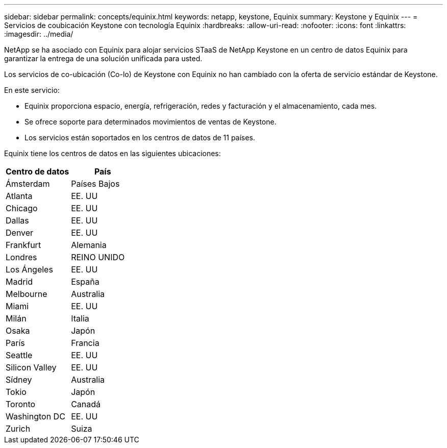 ---
sidebar: sidebar 
permalink: concepts/equinix.html 
keywords: netapp, keystone, Equinix 
summary: Keystone y Equinix 
---
= Servicios de coubicación Keystone con tecnología Equinix
:hardbreaks:
:allow-uri-read: 
:nofooter: 
:icons: font
:linkattrs: 
:imagesdir: ../media/


[role="lead"]
NetApp se ha asociado con Equinix para alojar servicios STaaS de NetApp Keystone en un centro de datos Equinix para garantizar la entrega de una solución unificada para usted.

Los servicios de co-ubicación (Co-lo) de Keystone con Equinix no han cambiado con la oferta de servicio estándar de Keystone.

En este servicio:

* Equinix proporciona espacio, energía, refrigeración, redes y facturación y el almacenamiento, cada mes.
* Se ofrece soporte para determinados movimientos de ventas de Keystone.
* Los servicios están soportados en los centros de datos de 11 países.


Equinix tiene los centros de datos en las siguientes ubicaciones:

|===
| Centro de datos | País 


 a| 
Ámsterdam
| Países Bajos 


 a| 
Atlanta
| EE. UU 


 a| 
Chicago
| EE. UU 


 a| 
Dallas
| EE. UU 


 a| 
Denver
| EE. UU 


 a| 
Frankfurt
| Alemania 


 a| 
Londres
| REINO UNIDO 


 a| 
Los Ángeles
| EE. UU 


 a| 
Madrid
| España 


 a| 
Melbourne
| Australia 


 a| 
Miami
| EE. UU 


 a| 
Milán
| Italia 


 a| 
Osaka
| Japón 


 a| 
París
| Francia 


 a| 
Seattle
| EE. UU 


 a| 
Silicon Valley
| EE. UU 


 a| 
Sídney
| Australia 


 a| 
Tokio
| Japón 


 a| 
Toronto
| Canadá 


 a| 
Washington DC
| EE. UU 


 a| 
Zurich
| Suiza 
|===
